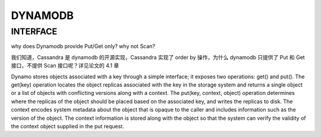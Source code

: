 DYNAMODB
##############


INTERFACE
----------

why does Dynamodb provide Put/Get only? why not Scan?

我们知道，Cassandra 是 dynamodb 的开源实现，Cassandra 实现了 order by 操作，为什么 dynamodb 只提供了 Put 和 Get 接口，不提供 Scan 接口呢？详见论文的 4.1 章 ::

Dynamo stores objects associated with a key through a simple
interface; it exposes two operations: get() and put(). The get(key)
operation locates the object replicas associated with the key in the
storage system and returns a single object or a list of objects with
conflicting versions along with a context. The put(key, context,
object) operation determines where the replicas of the object
should be placed based on the associated key, and writes the
replicas to disk. The context encodes system metadata about the
object that is opaque to the caller and includes information such as
the version of the object. The context information is stored along
with the object so that the system can verify the validity of the
context object supplied in the put request.




